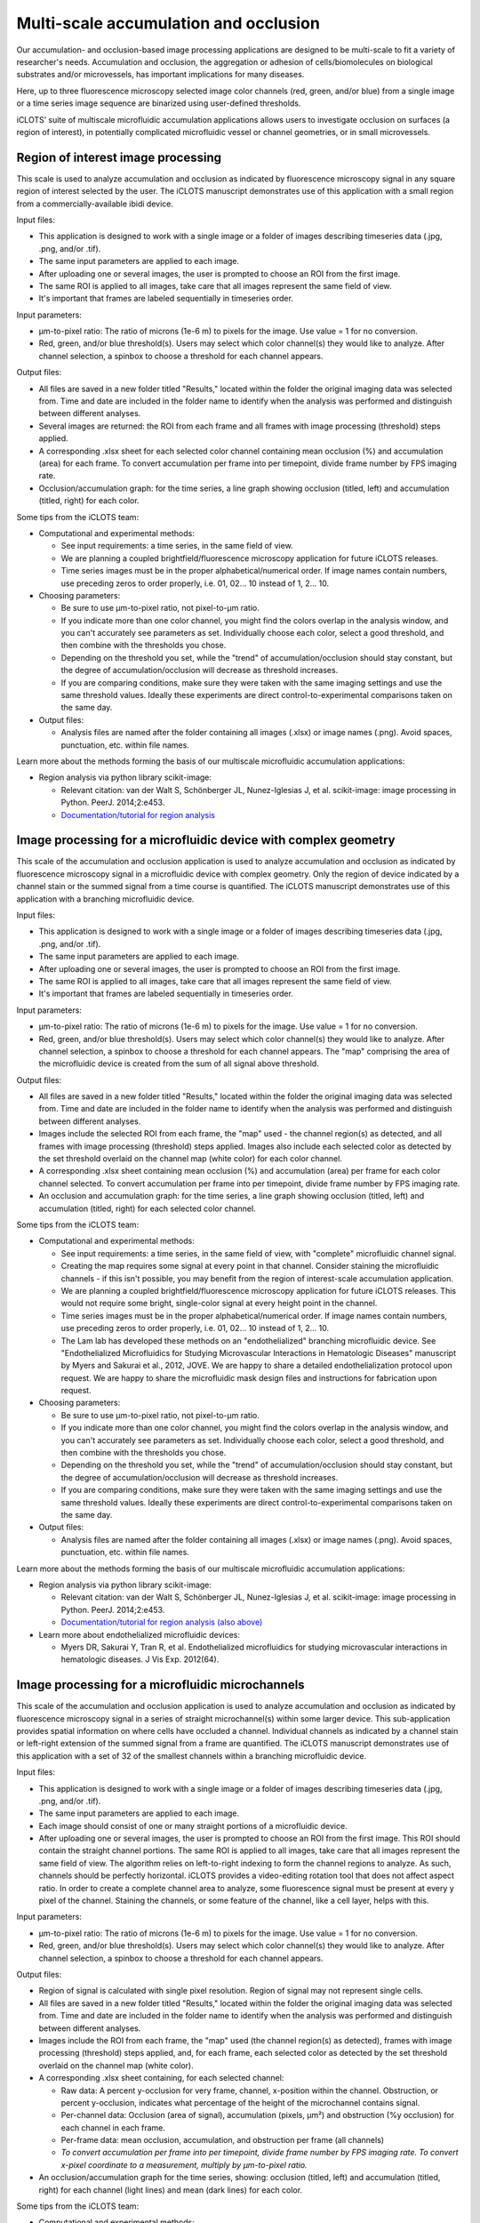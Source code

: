 Multi-scale accumulation and occlusion
==========================================

| Our accumulation- and occlusion-based image processing applications are designed to be multi-scale to fit a variety of researcher's needs. Accumulation and occlusion, the aggregation or adhesion of cells/biomolecules on biological substrates and/or microvessels, has important implications for many diseases. 

Here, up to three fluorescence microscopy selected image  color channels (red, green, and/or blue) from a single image or a time series image sequence are binarized using user-defined thresholds. 

.. image:: images/occ_colors.png
  :width: 200
  :alt: Occlusion application colors
  :align: center

iCLOTS’ suite of multiscale microfluidic accumulation applications allows users to investigate occlusion on surfaces (a region of interest), in potentially complicated microfluidic vessel or channel geometries, or in small microvessels. 

.. _roi:

Region of interest image processing
-------------------------------------------

| This scale is used to analyze accumulation and occlusion as indicated by fluorescence microscopy signal in any square region of interest selected by the user. The iCLOTS manuscript demonstrates use of this application with a small region from a commercially-available ibidi device.

.. image:: images/occ_surf_display.png
  :width: 800
  :alt: Application window for ROI-level occlusion application
  :align: center

Input files:

* This application is designed to work with a single image or a folder of images describing timeseries data (.jpg, .png, and/or .tif).
* The same input parameters are applied to each image.
* After uploading one or several images, the user is prompted to choose an ROI from the first image.
* The same ROI is applied to all images, take care that all images represent the same field of view.
* It's important that frames are labeled sequentially in timeseries order.

Input parameters:

* µm-to-pixel ratio: The ratio of microns (1e-6 m) to pixels for the image. Use value = 1 for no conversion.
* Red, green, and/or blue threshold(s). Users may select which color channel(s) they would like to analyze. After channel selection, a spinbox to choose a threshold for each channel appears.

.. image:: images/occ_parameters.png
  :width: 200
  :alt: Parameters for occlusion applications
  :align: center

Output files:

* All files are saved in a new folder titled "Results," located within the folder the original imaging data was selected from. Time and date are included in the folder name to identify when the analysis was performed and distinguish between different analyses.
* Several images are returned: the ROI from each frame and all frames with image processing (threshold) steps applied.
* A corresponding .xlsx sheet for each selected color channel containing mean occlusion (%) and accumulation (area) for each frame. To convert accumulation per frame into per timepoint, divide frame number by FPS imaging rate.
* Occlusion/accumulation graph: for the time series, a line graph showing occlusion (titled, left) and accumulation (titled, right) for each color.

.. image:: images/occ_num1.png
  :width: 800
  :alt: Output numerical data from occlusion application
  :align: center

Some tips from the iCLOTS team:

* Computational and experimental methods:

  * See input requirements: a time series, in the same field of view.
  * We are planning a coupled brightfield/fluorescence microscopy application for future iCLOTS releases.
  * Time series images must be in the proper alphabetical/numerical order. If image names contain numbers, use preceding zeros to order properly, i.e. 01, 02... 10 instead of 1, 2... 10.

* Choosing parameters:

  * Be sure to use µm-to-pixel ratio, not pixel-to-µm ratio.
  * If you indicate more than one color channel, you might find the colors overlap in the analysis window, and you can't accurately see parameters as set. Individually choose each color, select a good threshold, and then combine with the thresholds you chose.
  * Depending on the threshold you set, while the "trend" of accumulation/occlusion should stay constant, but the degree of accumulation/occlusion will decrease as threshold increases.
  * If you are comparing conditions, make sure they were taken with the same imaging settings and use the same threshold values. Ideally these experiments are direct control-to-experimental comparisons taken on the same day.

* Output files:

  * Analysis files are named after the folder containing all images (.xlsx) or image names (.png). Avoid spaces, punctuation, etc. within file names.

Learn more about the methods forming the basis of our multiscale microfluidic accumulation applications:

* Region analysis via python library scikit-image: 

  * Relevant citation: van der Walt S, Schönberger JL, Nunez-Iglesias J, et al. scikit-image: image processing in Python. PeerJ. 2014;2:e453. 
  * `Documentation/tutorial for region analysis <https://scikit-image.org/docs/stable/auto_examples/segmentation/plot_regionprops.html>`_

.. _device:

Image processing for a microfluidic device with complex geometry
-------------------------------------------------------------------

| This scale of the accumulation and occlusion application is used to analyze accumulation and occlusion as indicated by fluorescence microscopy signal in a microfluidic device with complex geometry. Only the region of device indicated by a channel stain or the summed signal from a time course is quantified. The iCLOTS manuscript demonstrates use of this application with a branching microfluidic device.

.. image:: images/occ_dev_display.png
  :width: 800
  :alt: Application window for device-scale occlusion application
  :align: center

Input files:

* This application is designed to work with a single image or a folder of images describing timeseries data (.jpg, .png, and/or .tif).
* The same input parameters are applied to each image.
* After uploading one or several images, the user is prompted to choose an ROI from the first image.
* The same ROI is applied to all images, take care that all images represent the same field of view.
* It's important that frames are labeled sequentially in timeseries order.

.. image:: images/occ_dev_roi.png
  :width: 600
  :alt: Selecting ROI for device-level occlusion analysis
  :align: center

Input parameters:

* µm-to-pixel ratio: The ratio of microns (1e-6 m) to pixels for the image. Use value = 1 for no conversion.
* Red, green, and/or blue threshold(s). Users may select which color channel(s) they would like to analyze. After channel selection, a spinbox to choose a threshold for each channel appears. The "map" comprising the area of the microfluidic device is created from the sum of all signal above threshold.

Output files:

* All files are saved in a new folder titled "Results," located within the folder the original imaging data was selected from. Time and date are included in the folder name to identify when the analysis was performed and distinguish between different analyses.
* Images include the selected ROI from each frame, the "map" used - the channel region(s) as detected, and all frames with image processing (threshold) steps applied. Images also include each selected color as detected by the set threshold overlaid on the channel map (white color) for each color channel.
* A corresponding .xlsx sheet containing mean occlusion (%) and accumulation (area) per frame for each color channel selected. To convert accumulation per frame into per timepoint, divide frame number by FPS imaging rate.
* An occlusion and accumulation graph: for the time series, a line graph showing occlusion (titled, left) and accumulation (titled, right) for each selected color channel.

.. image:: images/occ_dev_img2.png
  :width: 400
  :alt: Output image from device-level occlusion application
  :align: center

.. image:: images/occ_dev_graph1.png
  :width: 400
  :alt: Output graph from device-level occlusion application
  :align: center

Some tips from the iCLOTS team:

* Computational and experimental methods:

  * See input requirements: a time series, in the same field of view, with "complete" microfluidic channel signal.
  * Creating the map requires some signal at every point in that channel. Consider staining the microfluidic channels - if this isn't possible, you may benefit from the region of interest-scale accumulation application.
  * We are planning a coupled brightfield/fluorescence microscopy application for future iCLOTS releases. This would not require some bright, single-color signal at every height point in the channel.
  * Time series images must be in the proper alphabetical/numerical order. If image names contain numbers, use preceding zeros to order properly, i.e. 01, 02... 10 instead of 1, 2... 10.
  * The Lam lab has developed these methods on an "endothelialized" branching microfluidic device. See "Endothelialized Microfluidics for Studying Microvascular Interactions in Hematologic Diseases" manuscript by Myers and Sakurai et al., 2012, JOVE. We are happy to share a detailed endothelialization protocol upon request. We are happy to share the microfluidic mask design files and instructions for fabrication upon request.

* Choosing parameters:

  * Be sure to use µm-to-pixel ratio, not pixel-to-µm ratio.
  * If you indicate more than one color channel, you might find the colors overlap in the analysis window, and you can't accurately see parameters as set. Individually choose each color, select a good threshold, and then combine with the thresholds you chose.
  * Depending on the threshold you set, while the "trend" of accumulation/occlusion should stay constant, but the degree of accumulation/occlusion will decrease as threshold increases.
  * If you are comparing conditions, make sure they were taken with the same imaging settings and use the same threshold values. Ideally these experiments are direct control-to-experimental comparisons taken on the same day.

* Output files:

  * Analysis files are named after the folder containing all images (.xlsx) or image names (.png). Avoid spaces, punctuation, etc. within file names.

Learn more about the methods forming the basis of our multiscale microfluidic accumulation applications:

* Region analysis via python library scikit-image: 

  * Relevant citation: van der Walt S, Schönberger JL, Nunez-Iglesias J, et al. scikit-image: image processing in Python. PeerJ. 2014;2:e453. 
  * `Documentation/tutorial for region analysis (also above) <https://scikit-image.org/docs/stable/auto_examples/segmentation/plot_regionprops.html>`_

* Learn more about endothelialized microfluidic devices:

  * Myers DR, Sakurai Y, Tran R, et al. Endothelialized microfluidics for studying microvascular interactions in hematologic diseases. J Vis Exp. 2012(64). 

.. _microchannel:

Image processing for a microfluidic microchannels
-------------------------------------------------------

This scale of the accumulation and occlusion application is used to analyze accumulation and occlusion as indicated by fluorescence microscopy signal in a series of straight microchannel(s) within some larger device. This sub-application provides spatial information on where cells have occluded a channel. Individual channels as indicated by a channel stain or left-right extension of the summed signal from a frame are quantified. The iCLOTS manuscript demonstrates use of this application with a set of 32 of the smallest channels within a branching microfluidic device. 

.. image:: images/occ_micro_display.png
  :width: 800
  :alt: Application window for microchannel-scale occlusion application
  :align: center

Input files:

* This application is designed to work with a single image or a folder of images describing timeseries data (.jpg, .png, and/or .tif).
* The same input parameters are applied to each image.
* Each image should consist of one or many straight portions of a microfluidic device.
* After uploading one or several images, the user is prompted to choose an ROI from the first image. This ROI should contain the straight channel portions. The same ROI is applied to all images, take care that all images represent the same field of view. The algorithm relies on left-to-right indexing to form the channel regions to analyze. As such, channels should be perfectly horizontal. iCLOTS provides a video-editing rotation tool that does not affect aspect ratio. In order to create a complete channel area to analyze, some fluorescence signal must be present at every y pixel of the channel. Staining the channels, or some feature of the channel, like a cell layer, helps with this.

.. image:: images/occ_micro_roi.png
  :width: 600
  :alt: Selecting ROI for microchannel-level occlusion application
  :align: center

Input parameters:

* µm-to-pixel ratio: The ratio of microns (1e-6 m) to pixels for the image. Use value = 1 for no conversion.
* Red, green, and/or blue threshold(s). Users may select which color channel(s) they would like to analyze. After channel selection, a spinbox to choose a threshold for each channel appears.

Output files:

* Region of signal is calculated with single pixel resolution. Region of signal may not represent single cells.
* All files are saved in a new folder titled "Results," located within the folder the original imaging data was selected from. Time and date are included in the folder name to identify when the analysis was performed and distinguish between different analyses.
* Images include the ROI from each frame, the "map" used (the channel region(s) as detected), frames with image processing (threshold) steps applied, and, for each frame, each selected color as detected by the set threshold overlaid on the channel map (white color).
* A corresponding .xlsx sheet containing, for each selected channel:

  * Raw data: A percent y-occlusion for very frame, channel, x-position within the channel. Obstruction, or percent y-occlusion, indicates what percentage of the height of the microchannel contains signal.
  * Per-channel data: Occlusion (area of signal), accumulation (pixels, µm²) and obstruction (%y occlusion) for each channel in each frame.
  * Per-frame data: mean occlusion, accumulation, and obstruction per frame (all channels)
  * *To convert accumulation per frame into per timepoint, divide frame number by FPS imaging rate. To convert x-pixel coordinate to a measurement, multiply by µm-to-pixel ratio.*

* An occlusion/accumulation graph for the time series, showing: occlusion (titled, left) and accumulation (titled, right) for each channel (light lines) and mean (dark lines) for each color.

.. image:: images/occ_micro_img5.png
  :width: 100
  :alt: Output image from microchannel-level occlusion application
  :align: center

.. image:: images/occ_micro_graph.png
  :width: 400
  :alt: Output graph from microchannel-level occlusion application
  :align: center

.. image:: images/occ_micro_num1.png
  :width: 800
  :alt: Numerical data describing spatial signal from microchannels
  :align: center

.. image:: images/occ_micro_num2.png
  :width: 600
  :alt: Numerical data describing per-channel data from microchannels
  :align: center

.. image:: images/occ_micro_num3.png
  :width: 600
  :alt: Numerical data describing per-frame data from microchannels
  :align: center
Some tips from the iCLOTS team:

* Computational and experimental methods:

  * See input requirements: a time series, in the same field of view, with "complete" y-height horizontal channels. The left-to-right indexing to form the channels requires some signal at every height point in that channel. Consider staining the microfluidic channels.
  * We are planning a coupled brightfield/fluorescence microscopy application for future iCLOTS releases. This would not require some bright, single-color signal at every height point in the channel.
  * Time series images must be in the proper alphabetical/numerical order. If image names contain numbers, use preceding zeros to order properly, i.e. 01, 02... 10 instead of 1, 2... 10.
  * The Lam lab has developed these methods on an "endothelialized" branching microfluidic device. See "Endothelialized Microfluidics for Studying Microvascular Interactions in Hematologic Diseases" manuscript by Myers and Sakurai et al., 2012, JOVE. We are happy to share a detailed endothelialization protocol upon request. We are happy to share the mask design files and instructions for fabrication upon request.

* Choosing parameters:

  * Be sure to use µm-to-pixel ratio, not pixel-to-µm ratio.
  * Depending on the threshold you set, while the "trend" of accumulation/occlusion should stay constant, but the degree of accumulation/occlusion will decrease as threshold increases. 
  * If you are comparing conditions, make sure they were taken with the same imaging settings and use the same threshold values. Ideally these experiments are direct control-to-experimental comparisons taken on the same day.

* Output files:

  * Analysis files are named after the folder containing all images (.xlsx) or image names (.png). Avoid spaces, punctuation, etc. within file names.

Learn more about the methods forming the basis of our multiscale microfluidic accumulation applications:

* Region analysis via python library scikit-image: 

  * Relevant citation: van der Walt S, Schönberger JL, Nunez-Iglesias J, et al. scikit-image: image processing in Python. PeerJ. 2014;2:e453. 
  * `Documentation/tutorial for region analysis (also above, twice) <https://scikit-image.org/docs/stable/auto_examples/segmentation/plot_regionprops.html>`_

* Learn more about endothelialized microfluidic devices:

  * Myers DR, Sakurai Y, Tran R, et al. Endothelialized microfluidics for studying microvascular interactions in hematologic diseases. J Vis Exp. 2012(64). 
